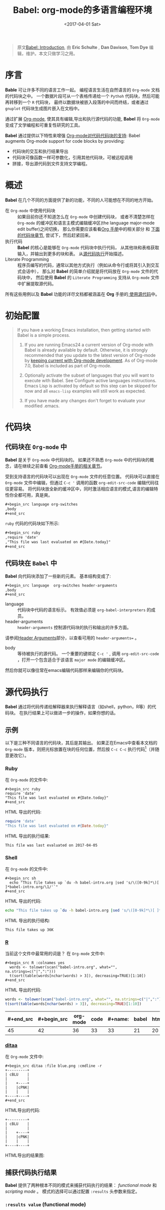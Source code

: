 #+TITLE: Babel: org-mode的多语言编程环境
#+AUTHOR: Eric Schulte, Dan Davison, Tom Dye
#+DATE: <2017-04-01 Sat>
#+LAYOUT: post
#+OPTIONS: ':t author:nil ^:{}
#+STARTUP: content
#+TAGS: org-mode, babel, source-code-tool, tutorial, literate-programming
#+CATEGORIES: org-mode

#+BEGIN_QUOTE
原文[[http://orgmode.org/worg/org-contrib/babel/intro.html][Babel: Introduction]], 由 *Eric Schulte* ,  *Dan Davison*, *Tom Dye* 编辑，维护。本文只做学习之用。
#+END_QUOTE

* 序言
  :PROPERTIES:
  :CUSTOM_ID: introduction
  :END:
  *Bable* 可让许多不同的语言工作一起。
  编程语言生活在自然语言的 =Org-mode= 文档的代码块之中。
  一个数据片段可从一个表格传递给一个 =Pythoh= 代码块，然后可能再转移到一个 =R= 代码块，
  最终以数据块被嵌入段落的中间而终结，或者通过 =gnuplot= 代码块生成图片嵌入在文档中。

  通过扩展 [[http://orgmode.org/][Org-mode]], 使其具有编辑,导出和执行源代码的功能, *Babel* 将 =Org-mode= 变成了文学编程和可重复性研究的工具。

  *Babel* 通过提供以下特性来增强 [[http://orgmode.org/manual/Literal-examples.html][Org-mode对代码代码块的支持]]:
  Babel augments Org-mode support for code blocks by providing:

  - 代码块的交互和执行结果导出
  - 代码块可像函数一样可参数化，引用其他代码块，可被远程调用
  - 拼接，导出源代码到文件支持文学编程。

  #+BEGIN_EXPORT html
  <!-- more -->
  #+END_EXPORT

* 概述
  *Babel* 在几个不同的方面提供了新的功能，不同的人可能想在不同的地方开始。

  - 在 =Org-mode= 中使用代码块 ::
    如果目前你还不知道怎么在 =Org-mode= 中创建代码块，
    或者不清楚怎样在 =Org-mode= 的缓冲区和语言主模式编辑缓冲区(the language major-mode edit buffer)之间切换，
    那么你需要应该看看[[http://orgmode.org/manual/Literal-examples.html][Org 手册]]中的相关部分 和 [[#source-code-blocks-org][下面的代码块章节]], 尝试下，然后赶紧回来。
  - 执行代码 ::
    *Babel* 的核心是能够在 =Org-mode= 代码块中执行代码，
    从其他块和表格获取输入，并输出到更多的块和表。 从[[#source-code-execution][源代码执行]]开始描述。
  - Literate Programming ::
    程序员编写的代码，通常以其他方式执行（例如从命令行或将其引入到交互式会话中），
    那么对 *Babel* 的简单介绍就是将代码放在 =Org-mode= 文件的代码块中，
    然后使用 *Babel* 的 =Literate Programming= 支持从 =Org-mode= 文件中扩展提取源代码。

  所有这些用例以及 *Babel* 功能的详尽文档都被涵盖在 *Org* 手册的[[http://orgmode.org/manual/Working-With-Source-Code.html#Working-With-Source-Code][ 使用源代码]]中。

* 初始配置
  :PROPERTIES:
  :CUSTOM_ID: getting-started
  :results:  silent
  :END:
  #+BEGIN_QUOTE
  If you have a working Emacs installation, then getting started with
  Babel is a simple process.

  1) If you are running Emacs24 a current version of Org-mode with
     Babel is already available by default.  Otherwise, it is strongly
     recommended that you update to the latest version of Org-mode by
     [[http://orgmode.org/worg/org-faq.html#keeping-current-with-Org-mode-development][keeping current with Org-mode development]].  As of Org-mode 7.0,
     Babel is included as part of Org-mode.

  2) Optionally activate the subset of languages that you will want
     to execute with Babel.  See Configure active languages
     instructions.  Emacs Lisp is activated by default so this step
     can be skipped for now and all =emacs-lisp= examples will still
     work as expected.

  3) If you have made any changes don't forget to evaluate your
     modified .emacs.
  #+END_QUOTE

* 代码块
    :PROPERTIES:
    :CUSTOM_ID: source-code-blocks
    :END:
** 代码块在 =Org-mode= 中
    :PROPERTIES:
    :CUSTOM_ID: source-code-blocks-org
    :END:
    *Babel* 是关于 =Org-mode= 中代码块的。 如果还不熟悉 =Org-mode= 中的代码块的概念，请在继续之前查看 [[http://orgmode.org/manual/Literal-examples.html][Org-mode手册的相关章节]]。

    受到支持语言的代码块可以出现在 =Org-mode= 文件的任意位置。
    代码块可以直接在 =Org-mode= 文件中编辑，但通过 =C-c '= 调用的函数 =org-edit-src-code= 编辑代码往往更容易。
    将代码块放全新的缓冲区中，同时激活相应语言的模式,语言的编辑特性你全都可用，真是爽。

    #+begin_src org
    ,#+begin_src language org-switches
    ,body
    ,#+end_src
    #+end_src

    =ruby= 代码的代码块如下所示:

    #+begin_src org
    ,#+begin_src ruby
    ,require 'date'
    ,"This file was last evaluated on #{Date.today}"
    ,#+end_src
    #+end_src

** 代码块在 =Babel= 中
    :PROPERTIES:
    :CUSTOM_ID: source-code-blocks-babel
    :END:
    *Babel* 向代码块添加了一些新的元素。 基本结构变成了:

    #+begin_src org
    ,#+begin_src language  org-switches header-arguments
    ,body
    ,#+end_src
    #+end_src

    - language :: 代码块中代码的语言标示。 有效值必须是 =org-babel-interpreters= 的成员。
    - header-arguments :: =header-arguments= 控制源代码块的执行和输出的许多方面。
    请参阅[[http://orgmode.org/manual/Header-arguments.html#Header-arguments][Header Arguments]]部分，以查看可用的 =header-arguments== 。
    - body :: 等待被执行的源代码。 一个重要的键绑定 =C-c '= , 调用 =org-edit-src-code= ，打开一个包含适合于该语言 =major mode= 的编辑缓冲区。
    然后你就可以像往常在emacs编辑代码那样来编辑你的代码块。

* 源代码执行
    :PROPERTIES:
    :CUSTOM_ID: source-code-execution
    :END:
    *Babel* 通过将代码传递给解释器来执行解释语言（如shell，python，R等）的代码块。 在执行结果上可以做进一步的操作，如果你想的话。

** 示例
   以下是三种不同语言的代码块，其后是其输出。
   如果正在Emacs中查看本文档的 =Org-mode= 版本，则把光标放置在块的任何位置，然后按 =C-c C-c= 执行代码[fn:1]（并随意更改它）。
*** Ruby
    在 =Org-mode= 的文件中:
    : #+begin_src ruby
    : require 'date'
    : "This file was last evaluated on #{Date.today}"
    : #+end_src

    HTML 导出的代码:
    #+begin_src ruby
    require 'date'
    "This file was last evaluated on #{Date.today}"
    #+end_src

    HTML 导出的执行结果:
    #+RESULTS:
    : This file was last evaluated on 2017-04-05

*** Shell
    在 =Org-mode= 的文件中:
    : #+begin_src sh
    :   echo "This file takes up `du -h babel-intro.org |sed 's/\([0-9k]*\)[ ]*babel-intro.org/\1/'`"
    : #+end_src

    HTML 导出的代码:
    #+begin_src sh
    echo "This file takes up `du -h babel-intro.org |sed 's/\([0-9k]*\)[ ]*babel-intro.org/\1/'`"
    #+end_src

    HTML 导出的执行结构:
    #+RESULTS:
    : This file takes up 36K

*** [[http://www.r-project.org/][R]]
    当前这个文件中最常用的词是？
    在 =Org-mode= 文件中:
    : #+begin_src R :colnames yes
    :   words <- tolower(scan("babel-intro.org", what="", na.strings=c("|",":")))
    :   t(sort(table(words[nchar(words) > 3]), decreasing=TRUE)[1:10])
    : #+end_src

    HTML 导出的代码:
    #+begin_src R :colnames yes
    words <- tolower(scan("babel-intro.org", what="", na.strings=c("|",":")))
    t(sort(table(words[nchar(words) > 3]), decreasing=TRUE)[1:10])
    #+end_src

    #+RESULTS:
    | #+end_src | #+begin_src | org-mode | code | #+name: | babel | html | that | block | pass |
    |-----------+-------------+----------+------+---------+-------+------+------+-------+------|
    |        45 |          42 |       36 |   33 |      33 |    21 |   20 |   18 |    17 |   17 |

*** [[http://ditaa.sourceforge.net/][ditaa]]
    在 =Org-mode= 文件中:
    : #+begin_src ditaa :file blue.png :cmdline -r
    : +---------+
    : | cBLU    |
    : |         |
    : |    +----+
    : |    |cPNK|
    : |    |    |
    : +----+----+
    : #+end_src

    HTML导出的代码:
    #+begin_src ditaa :file blue.png :cmdline -r
    +---------+
    | cBLU    |
    |         |
    |    +----+
    |    |cPNK|
    |    |    |
    +----+----+
    #+end_src

    HTML导出的结果图:
    #+RESULTS:
    [[http://orgmode.org/worg/images/babel/blue.png]]

** 捕获代码执行结果
   :PROPERTIES:
   :CUSTOM_ID: results
   :END:
   *Babel* 提供了两种根本不同的模式来捕获代码执行的结果： /functional mode/ 和 /scripting mode/ 。 模式的选择可以通过配置 =:results= 头参数来指定。
*** =:results value= (functional mode)
   :PROPERTIES:
   :CUSTOM_ID: results-value
   :END:
   代码执行的结果是代码块中最后一个语句的值。
   在 /functional mode/ 下，代码块是具有返回值的函数。 一个代码块的返回值可以用作另一代码块的输入，即使是不同语言的输入。
   这样的话，Babel成为一种[[http://orgmode.org/worg/org-contrib/babel/intro.html#meta-programming-language][元编程语言]]。 如果块返回表格数据（某种类型的向量，数组或表），那么将可以作为 =Org-mode= 的表格保存在缓冲区中。
   /functional mode/ 是默认设置。

   作为示例，观察以下python代码块及其输出。
   #+begin_src python :results value
   import time
   print("Hello, today's date is %s" % time.ctime())
   print("Two plus two is")
   return 2 + 2
   #+end_src

   #+RESULTS:
   : 4

   请注意，在 /functional mode/ 下，输出只由最后一个语句返回，没有其他情况。

*** =:results output= (scripting mode)
   :PROPERTIES:
   :CUSTOM_ID: results-output
   :END:
   在 /scripting mode/ 中，Babel捕获代码块的文本输出并将其放置在 =Org-mode= 的缓冲区中。
   它被称为 /scripting mode/ ，因为代码块包含一系列命令，并返回每个命令的输出。
   与功能模式不同，代码块本身除了其包含的命令的输出之外没有返回值。[fn:2]

   观察以下使用 /scripting mode/ 执行代码块的结果。
   #+name: name
   #+begin_src python :results output
   import time
   print("Hello, today's date is %s" % time.ctime())
   print('Two plus two is')
   2 + 2
   #+end_src

   #+RESULTS: name
   : Hello, today's date is Tue Apr  4 19:07:57 2017
   : Two plus two is

   在这里， /scripting mode/ 返回了python写到 =stdout= 的文本。
   因为代码块不包含最后一个语句 =(2 + 2)= 的 =print()= 语句，所以结果中不会出现4。

** 基于会话的代码块
   对于某些语言，例如Python，R，ruby和shell，可以在Emacs中运行一个不完备的交互式会话进程。
   这意味着创建了一个不同源代码块之间共享数据对象的持久化环境。
   *Babel* 支持使用 =:session= 头参数来 指定代码块运行于特定会话中。
   如果头参数被赋予一个值，那么该参数将被用作会话的名称。
   因此，可以并发的在不同的会话中运行同一语言的不同代码块。

   基于特定会话的代码块对于原型设计和调试特别有用。 函数 =org-babel-pop-to-session= 可用于切换会话缓冲区。

   一旦代码块编辑完成，通常最好在会话之外执行它，因为这样它执行的环境将是确定的。

   #+BEGIN_QUOTE
   With R, the session will be under the control of [[http://ess.r-project.org/][Emacs Speaks Statistics]] as usual,
   and the full power of ESS is thus still available,
   both in the R session, and when switching to the R code edit buffer with =​C-c '​=.
   #+END_QUOTE

** 代码块的入参
   :PROPERTIES:
   :CUSTOM_ID: arguments-to-source-code-blocks
   :END:
   *Babel* 支持代码块的参数化，即可以将参数传递给代码块，从而使它们函数化。
   /functional mode/ 和 /scripting mode/ 都支持入参。

*** 代码块作为函数的简单示例
    :PROPERTIES:
    :CUSTOM_ID: using-a-code-block-as-a-function
    :END:
    首先我们来看一个非常简单的例子。 以下源代码块使用Python定义了一个函数，求入参的平方。

    #+name: square
    #+header: :var x=0
    #+begin_src python
    return x*x
    #+end_src

    在 Org-mode 文件中, 函数定义如下:
    : #+name: square
    : #+header: :var x=0
    : #+begin_src python
    : return x*x
    : #+end_src


    调用函数如下:
    : #+call: square(x=6,y=8)

    (/对于/ =call= /语法细节请参阅/ [[http://orgmode.org/worg/org-contrib/babel/intro.html#library-of-babel][Library of Babel]])

    #+call: square(x=6)

    #+results: square(x=6)
    : 36

*** =Org-mode= 表格作为入参的更复杂的示例
    在本例中，使用Emacs Lisp定义的一个名为 =fibonacci-seq= 的函数。
    函数 =fibonacci-seq= 计算斐波纳契序列。 该函数只需要一个参数，在当前情况下参数即为 =Org-mode= 表格的引用。

    下面即为传递给 =fibonacci-seq= 的 =Org-mode= 表格:
    #+name: fibonacci-inputs
    | 1 | 2 | 3 | 4 |  5 |  6 |  7 |  8 |  9 | 10 |
    | 2 | 4 | 6 | 8 | 10 | 12 | 14 | 16 | 18 | 20 |

    表格在 =Org-mode= 的缓冲区中如下所示：
    : #+tblname: fibonacci-inputs
    : | 1 | 2 | 3 | 4 |  5 |  6 |  7 |  8 |  9 | 10 |
    : | 2 | 4 | 6 | 8 | 10 | 12 | 14 | 16 | 18 | 20 |

    Emacs Lisp的源代码:
    #+name: fibonacci-seq
    #+begin_src emacs-lisp :var fib-inputs=fibonacci-inputs
      (defun fibonacci (n)
      (if (or (= n 0) (= n 1))
          n
        (+ (fibonacci (- n 1)) (fibonacci (- n 2)))))
        (mapcar (lambda (row)
              (mapcar #'fibonacci row)) fib-inputs)
    #+end_src

    在 =Org-mode= 中函数如下所示:
    : #+name: fibonacci-seq
    : #+begin_src emacs-lisp :var fib-inputs=fibonacci-inputs
    :   (defun fibonacci (n)
    :     (if (or (= n 0) (= n 1))
    :         n
    :       (+ (fibonacci (- n 1)) (fibonacci (- n 2)))))
    :
    :   (mapcar (lambda (row)
    :             (mapcar #'fibonacci row)) fib-inputs)
    : #+end_src

    =fibonacci-seq= 的返回值，也是一个表格:
    #+RESULTS: fibonacci-seq
    | 1 | 1 | 2 |  3 |  5 |   8 |  13 |  21 |   34 |   55 |
    | 1 | 3 | 8 | 21 | 55 | 144 | 377 | 987 | 2584 | 6765 |

** 内联(In-line)的代码块
   可使用以下语法内联(In-line)的执行代码：

   : Without header args: src_lang{code} or with header args: src_lang[args]{code},
   : for example src_python[:session]{10*x}, where x is a variable existing in the
   : python session.

   代码如下:
   : src_python{return "Hello World!"}

   执行结果： {{{results(=Hello World!=)}}}

** 代码块扩展
   *Babel* 在执行之前“扩展”代码块，即，执行代码包括把引用的数据(或代码)填充到代码块内容里。
   可以预览展开的内容，还可以在 /tangling/ 期间展开代码。 扩展时，头参数和变量需要一并考虑进去。

   - preview :: =C-c M-b p= (=C-c C-v v=) 关联到 =org-babel-expand-src-block= 函数。它可用于在代码块中预览扩展的内容, 对调试很有用。

   - tangling :: 扩展的的代码块可以被 /tangled/ 。 /tangling/ 可能包括的变量值
                 - 其他代码的执行结果，
                 - 存储在标题属性中变量，或者
                 - 表格。

   /tangling/ 扩展代码块的一个可能用途是用于emacs初始化。
   用户名和密码等值可以存储在标题属性或表格中。
   可以使用 =:no-expand= 头参数来阻止 /tangling/ 期间代码块的扩展。

   下面是代码块及其生成的扩展的示例。

   数据被存储在表格中:
   #+tblname: user-data
   | username | john-doe |
   | password | abc123   |

   引用数据表格的代码块:
   #+name: setup-my-account
   #+begin_src emacs-lisp :rownames yes :var data=user-data
   (setq my-special-username (first (first data)))
   (setq my-special-password (first (second data)))
   #+end_src

   在代码块内部， =C-c M-b p= (=C-c C-v v=)扩展内容如下：
   #+begin_src emacs-lisp
   (let ((data (quote (("john-doe") ("abc123")))))
   (setq my-special-username (first (first data)))
   (setq my-special-password (first (second data))))
   #+end_src

** =Org-mode= 的元编程语言
  :PROPERTIES:
  :CUSTOM_ID: meta-programming-language
  :END:
  因为用一种语言编写的函数的返回值可以被传递给另一种语言编写的函数，
  或者传递到本身就可程序化的 =Org-mode= 的表格中， 所以可将 *Babel* 用作元功能编程语言。
  *Bable* 可使许多语言一起工作, 混合使用各语言，每种语言可用于最合适的任务。

  例如，在shell中进行一些系统诊断，并用R图形化诊断结果.

  1. 使用shell代码创建一个代码块，列出program目录中的目录以及它们的大小。Babel自动将输出转换为 =Org-mode= 表格。
     : #+name: directories
     : #+begin_src sh :results replace
     :   cd ~/program/ && du -sc * | grep -v total
     : #+end_src

     代码如下：
     #+name: directories
     #+begin_src sh :results replace
     cd ~/program/ && du -sc * | grep -v total
     #+end_src

     结果如下：
     : #+RESULTS: directories
     : |   2392 | github      |
     : |  90728 | org         |
     : |  15820 | program     |
     : | 190488 | program.tgz |

  2. 一行R语言编写的函数将 =Org-mode= 表中的数据绘制为饼形图。 +请注意，当前代码块如何使用前一代码块的 =srcname= 来获取的数据+ 。

     在 =Org-mode= 文件中:
     : #+name: directory-pie-chart(dirs = directories)
     : #+begin_src R :session R-pie-example :file ../images/babel/dirs.png :var dirs=directories() :results graphics
     :   pie(dirs[,1], labels = dirs[,2])
     : #+end_src
     #+BEGIN_QUOTE
     注： =:results graphics= 请参阅 [[http://orgmode.org/worg/org-contrib/babel/languages/ob-doc-R.html#orgheadline7][Org Mode Features for R Source Code Blocks]]
     #+END_QUOTE

     HTML 导出的代码:
     #+name: directory-pie-chart(dirs=directories)
     #+begin_src R :session R-pie-example :file ../images/babel/dirs.png :var dirs=directories() :results graphics
     pie(dirs[,1],labels=dirs[,2])
     #+end_src

     [[https://raw.githubusercontent.com/brantou/hexo-blog/master/source/images/babel/dirs.png]]

* 在Org表格中使用代码块
  :PROPERTIES:
  :CUSTOM_ID: spreadsheet
  :END:
  除了可将表格中的数据作为参数传递给代码块和结果存储为表格外， *Babel* 还有第三种方式使用 =Org-mode= 表格。
  =Org-mode= [[http://orgmode.org/manual/The-spreadsheet.html#The-spreadsheet][现有电子表格]] 功能允许使用 =＃+TBLFM= 从指定单元格值自动计算出其他单元格值。
  通过以上方式，表可使用[[http://orgmode.org/manual/Formula-syntax-for-Calc.html#Formula-syntax-for-Calc][calc ]]和[[http://orgmode.org/manual/Formula-syntax-for-Lisp.html#Formula-syntax-for-Lisp][ emacs lisp]]来执行计算任务。

  *Babel* 有效扩展了 =＃+TBLFM= 行使用代码块（以任何语言）进行必要计算的能力。

** 示例
*** 示例 1: 使用R生成数据概要
    将使用几个数字的平均值来填充 =Org-mode= 表中的一个单元格，来做简单示例。
    首先，要生成数据, 以下代码块生成0和1之间的五个随机数来填充了 =Org-mode= 表。

    在 =Org-mode= 文件中,如下所示:
    : #+name: tbl-example-data
    : #+begin_src R
    : runif(n=5, min=0, max=1)
    : #+end_src

    HTML 导出的代码如下:
    #+name: tbl-example-data
    #+begin_src R
    runif(n=5, min=0, max=1)
    #+end_src

    紧接着定义一个代码块计算来表列的平均值。

    在 =Org-mode= 文件中,如下所示:
    : #+name: R-mean
    : #+begin_src R :var x=""
    : colMeans(x)
    : #+end_src

    HTML 导出的代码如下:
    #+name: R-mean
    #+begin_src R :var x=""
    colMeans(x)
    #+end_src

    最后，创建使用R代码的表。 通过使用 =org-sbe= （'source block evaluate'）宏来完成的代码块的调用。

    在 =Org-mode= 文件中，表格调用代码块如下所示:
    : #+tblname: summaries
    : |              mean |
    : |-------------------|
    : | 0.779619386699051 |
    : #+TBLFM: @2$1='(org-sbe "R-mean" (x "tbl-example-data()"))

    HTML export of code:
    #+tblname: summaries
    | mean |
    |------|
    | 0.58 |
    #+TBLFM: @2$1='(org-sbe "R-mean" (x "tbl-example-data()"));%.2f

    重新计算表格公式，请在表格中使用 =C-u C-c C-c= 。 每次重新计算表格公式时，代码块都会再次计算，因此计算的平均值会发生变化。

*** 示例 2: Babel 的测试套件
    #+BEGIN_QUOTE
    While developing Babel, we used a suite of tests implemented as a large Org-mode table.
    #+END_QUOTE
    在开发 *Babel* 时，开发者曾使用了一个居大的 =Org-mode= 表作为测试套件。
    要运行测试套件，我们只需使用 =C-u C-c C-c= 对表进行计算：运行所有测试，将结果与期望进行比较，并使用结果和通过/失败的状态信息来更新表。

    测试套件的简单版本如下.

    在 =Org-mode= 文件中，如下所示:
    : #+TBLNAME: org-babel-tests
    : | functionality    | block        | arg |    expected |     results | pass |
    : |------------------+--------------+-----+-------------+-------------+------|
    : | basic evaluation |              |     |             |             | pass |
    : |------------------+--------------+-----+-------------+-------------+------|
    : | emacs lisp       | basic-elisp  |   2 |           4 |           4 | pass |
    : | shell            | basic-shell  |     |           6 |           6 | pass |
    : | ruby             | basic-ruby   |     |   org-babel |   org-babel | pass |
    : | python           | basic-python |     | hello world | hello world | pass |
    : | R                | basic-R      |     |          13 |          13 | pass |
    : #+TBLFM: $5='(if (= (length $3) 1) (org-sbe $2 (n $3)) (org-sbe $2)) :: $6='(if (string= $4 $5) "pass" (format "expected %S but was %S" $4 $5))

    HTML 导出的代码:
    #+TBLNAME: org-babel-tests
    | functionality    | block        | arg |    expected |     results | pass |
    |------------------+--------------+-----+-------------+-------------+------|
    | basic evaluation |              |     |             |             | pass |
    |------------------+--------------+-----+-------------+-------------+------|
    | emacs lisp       | basic-elisp  |   2 |           4 |           4 | pass |
    | shell            | basic-shell  |     |           6 |           6 | pass |
    | ruby             | basic-ruby   |     |   org-babel |   org-babel | pass |
    | python           | basic-python |     | hello world | hello world | pass |
    | R                | basic-R      |     |          13 |          13 | pass |
    #+TBLFM: $5='(if (= (length $3) 1) (org-sbe $2 (n $3)) (org-sbe $2)) :: $6='(if (string= $4 $5) "pass" (format "expected %S but was %S" $4 $5))

**** 用于测试的代码块
      =Org-mode= 文件中，如下所示：:
     : #+name: basic-elisp
     : #+begin_src emacs-lisp :var n=0
     : (* 2 n)
     : #+end_src

     HTML 导出代码，如下所示：:
     #+name: basic-elisp
     #+begin_src emacs-lisp :var n=0
     (* 2 n)
     #+end_src

      =Org-mode= 文件中，如下所示：:
     : #+name: basic-shell
     : #+begin_src sh :results silent
     : expr 1 + 5
     : #+end_src

     HTML 导出代码，如下所示：:
     #+name: basic-shell
     #+begin_src sh :results silent
     expr 1 + 5
     #+end_src

      =Org-mode= 文件中，如下所示：:
     : #+name: date-simple
     : #+begin_src sh :results silent
     : date
     : #+end_src

     HTML 导出代码，如下所示：:
     #+name: date-simple
     #+begin_src sh :results silent
     date
     #+end_src

      =Org-mode= 文件中，如下所示：:
     : #+name: basic-ruby
     : #+begin_src ruby :results silent
     : "org-babel"
     : #+end_src

     HTML 导出代码，如下所示：:
     #+name: basic-ruby
     #+begin_src ruby :results silent
     "org-babel"
     #+end_src

      =Org-mode= 文件中，如下所示：
     : #+name: basic-python
     : #+begin_src python :results silent
     : "hello world"
     : #+end_src

     HTML 导出代码，如下所示：:
     #+name: basic-python
     #+begin_src python :results silent
     return "hello world"
     #+end_src

      =Org-mode= 文件中，如下所示：:
     : #+name: basic-R
     : #+begin_src R :results silent
     : b <- 9
     : b + 4
     : #+end_src

     HTML 导出代码，如下所示：:
     #+name: basic-R
     #+begin_src R :results silent
     b <- 9
     b + 4
     #+end_src

* Babel库文件
  :PROPERTIES:
  :CUSTOM_ID: library-of-babel
  :END:
  (可参阅 [[http://orgmode.org/manual/Library-of-Babel.html#Library-of-Babel][Org manual:Library-of-Babel]])

  正如上面的 [[#using-a-code-block-as-a-function][square]] 示例中看到的，一旦代码块被定义，可使用 =lob= 符号反复调用:

  : #+lob: square(x=6)

  但是，若是需要为每个 =Org-mode= 缓冲区提供的通用,可重用的代码块呢？

  除了当前的缓冲区外， *Babel* 还会搜索 *Babel*库文件中预先定义的代码块。
  这是一个用户可扩展的现成的代码块集合，用于处理常见任务。
  对于 *Bable* 库（尚未完成！）的一个可能的用途就是是使用R，gnuplot，asymptote等语言为 =Org-mode= 表中保存的数据提供绘图功能。
  如果你定义的某些代码块 对其他 =Org-mode= 用户也非常有用，可考虑将其添加到 *Babel* 库中;
  类似的，可以随时求助，*Babel* 可引用外部代码来解决问题 -- 其他Babel用户也有机会提供一些有用的代码。

  Babel预先填充(即把库中的代码块加载到缓冲区中)位于[[http://orgmode.org/worg/org-contrib/babel/library-of-babel.html][ Babel库文件]] 中的代码块 - [[http://orgmode.org/w/org-mode.git/blob/HEAD:/doc/library-of-babel.org][library-of-babel.org]] 上的原始文件。
  可使用 =org-babel-lob-ingest= （绑定到 =C-c C-v i= ）从任何 =Org-mode= 文件中向库添加代码块。

  #+name: add-file-to-lob
  #+begin_src emacs-lisp
  (org-babel-lob-ingest "path/to/file.org")
  #+end_src

  注： 可以将表值或源代码块的输出传递给 *Babel* 库函数。 还可以在代码块的参数中引用 *Babel* 函数库函数。

* 文学化编程
  :PROPERTIES:
  :CUSTOM_ID: literate-programming
  :END:
  #+begin_quote
  Let us change our traditional attitude to the construction of
  programs: Instead of imagining that our main task is to instruct a
  /computer/ what to do, let us concentrate rather on explaining to
  /human beings/ what we want a computer to do.

  让我们改改传统上构建程序的态度：不要认为程序的主要任务是指导计算机怎么做，相反，程序要致力于向人们解释，它想让计算机做什么。[fn:3]

  The practitioner of literate programming can be regarded as an
  essayist, whose main concern is with exposition and excellence of
  style. Such an author, with thesaurus in hand, chooses the names of
  variables carefully and explains what each variable means. He or she
  strives for a program that is comprehensible because its concepts have
  been introduced in an order that is best for human understanding,
  using a mixture of formal and informal methods that reinforce each
  other.

  文学编程人士可被视为作家，他们首要考虑的任务是如何清楚地阐述、如何形成优秀的风格。
  这样的作者胸有成竹，会仔细地挑选变量名，并给予解释。为力求程序之可读，
  他/她使用形式和非形式互补的混合手法，将各种概念按照人们能理解的方式顺序编排下来。[fn:3]
  -- Donald Knuth
  #+end_quote

  Babel支持 [[https://zh.wikipedia.org/wiki/%E6%96%87%E5%AD%A6%E7%BC%96%E7%A8%8B][文学编程]] （LP），允许编程行为发生在 =Org-mode= 文档中。
  然后可将 =Org-mode= 文件导出（用LP语言编写）到HTML或LaTeX等更可视化的文本格式中以供人类查阅和使用，
  并且可以将嵌入的源代码（ *tangle* in LP speak）转换成源代码文件以供计算机执行。

  为了支持这些操作， *Babel* 依赖于 =Org-mode= 的 [[http://orgmode.org/manual/Exporting.html#Exporting][文档的导出功能]] 来编排文档，
  依赖于使用 [[http://www.cs.tufts.edu/~nr/noweb/][Noweb reference syntax]] *tangling* 代码文件的 =org-babel-tangle= （ =C-c C-v t= ）  函数。

  以下示例演示了在 *Babel* 中 *tangling* 的过程。

** /tangling/ 的示例
*** 简单文学编程示例 (Noweb syntax)
    :PROPERTIES:
    :CUSTOM_ID: literate-programming-example
    :END:
    #+BEGIN_QUOTE
    Tangling functionality is controlled by the =tangle= family of tangle
    header arguments.  These arguments can be used to turn tangling on or
    off (the default), either for the code block or the Org-mode heading level.
    #+END_QUOTE

    以下代码块演示如何使用 =org-babel-tangle= （ =C-c C-v t= ） 把分散的代码块 /tangle/ 为单个源代码文件。

    以下两个代码块没有 =tangle= 头参数，因此不会创建源代码文件。 它们通过第三个代码块被包含在源代码文件中，该代码块具有 =tangle= 头参数。

    =Org-mode= 文件中，如下所示：:
    : #+name: hello-world-prefix
    : #+begin_src sh :exports none
    :   echo "/-----------------------------------------------------------\\"
    : #+end_src

    #+name: hello-world-prefix
    #+begin_src sh :exports none
    echo "/-----------------------------------------------------------\\"
    #+end_src

    =Org-mode= 文件中，如下所示：
    : #+name: hello-world-postfix
    : #+begin_src sh :exports none
    :   echo "\-----------------------------------------------------------/"
    : #+end_src

    #+name: hello-world-postfix
    #+begin_src sh :exports none
    echo "\-----------------------------------------------------------/"
    #+end_src

    第三个代码块具有 =tangle= 头参数，指出将被写入的源代码的文件的名称。
    它还包含了前面两个代码块的Noweb样式引用。 这些引用将在 /tangling/ 期间扩展，以使它们包含在输出文件中。

     =Org-mode= 文件中，如下所示：:
    : #+name: hello-world
    : #+begin_src sh :tangle hello.sh :exports none :noweb yes
    :   <<hello-world-prefix>>
    :   echo "|                       hello world                         |"
    :   <<hello-world-postfix>>
    : #+end_src

    #+name: hello-world
    #+begin_src sh :tangle hello.sh :exports none :noweb yes
    <<hello-world-prefix>>
    echo "|                       hello world                         |"
    <<hello-world-postfix>>
    #+end_src


    调用函数 =org-babel-tangle= （ =C-c C-v t= ）将shell源码写到 =hello.sh= 文件中：

    #+name: hello-world-output
    #+begin_src sh
    #!/usr/bin/env sh
    echo "/-----------------------------------------------------------\\"
    echo "|                       hello world                         |"
    echo "\-----------------------------------------------------------/"
    #+end_src

    此外，可以使用以下语法来插入代码块执行的结果，在下面情况下是名为 =example-block= 的代码块的执行结果。

    #\lt\lt example-block() \gt\gt

    任何可选参数都可以传递给 =example-block()= ，方法是将参数放入括号内，并遵循调用代码块函数定义的约定（参见 [[http://orgmode.org/worg/org-contrib/babel/intro.html#library-of-babel][babel库]]）。 如下:

    #\lt\lt example-block(a=9) \gt\gt

    参数 “a” 的值设置为等于 “9”。 请注意，这些参数不在当前源代码块中执行，而是按字面顺序传递给 =example-block()= 。

*** 用Bable初始化Emacs
    :PROPERTIES:
    :CUSTOM_ID: emacs-initialization
    :END:

    #+attr_html: style="float:left;"
    [[http://orgmode.org/worg/images/babel/dot-emacs.png]]

    *Babel*  对于将Emacs初始化信息嵌入 =Org-mode= 文件中有特别的支持。
    =org-babel-load-file= 函数可用于加载嵌入在 =Org-mode= 文件中的Emacs Lisp代码块，方法与加载常规Emacs Lisp文件（如.emacs）相同。

    这就允许利用Org-mode的功能特性，例如折叠，标签，笔记，HTML导出等，来组织和维护Emacs初始化配置。

    要想了解这一点，可以参考简单的[[#literate-emacs-init][优雅的Emacs初始化]]示例，或者查看 [[http://github.com/eschulte/emacs-starter-kit/tree/master][Org-babel-emacs-starter-kit ]]中提供的 /Phil Hagelberg/ 的优秀 [[http://github.com/technomancy/emacs-starter-kit/tree/master][emacs-starter-kit]] 的 /Babel Literate Programming/ 版本。
    To try this out, either see the simple Literate Emacs Initialization
    example, or check out the Babel Literate Programming version of
    Phil Hagelberg's excellent emacs-starter-kit available at
    Org-babel-emacs-starter-kit.

**** 优雅的Emacs初始化
     :PROPERTIES:
     :CUSTOM_ID: literate-emacs-init
     :END:
     请按照以下5个步骤进行操作：
     1) 在主目录的内创建一个名为 =.emacs.d= 的目录;
        #+begin_src sh
        mkdir ~/.emacs.d
        #+end_src
     2) /checkout/ 最新版本的 =Org-mode= 到这个新目录的src子目录中;
        of this new directory;
        #+begin_src sh
        cd ~/.emacs.d
        mkdir src
        cd src
        git clone git://orgmode.org/org-mode.git
        #+end_src
     3) 将以下代码块放入Emacs初始化目录（ =~/.emacs.d= ）下名为 =init.el= 的文件中。
        #+name: emacs-init
        #+begin_src emacs-lisp
          ;;; init.el --- Where all the magic begins
          ;;
          ;; This file loads Org-mode and then loads the rest of our Emacs initialization from Emacs lisp
          ;; embedded in literate Org-mode files.

          ;; Load up Org Mode and (now included) Org Babel for elisp embedded in Org Mode files
          (setq dotfiles-dir (file-name-directory (or (buffer-file-name) load-file-name)))

          (let* ((org-dir (expand-file-name
                           "lisp" (expand-file-name
                                   "org" (expand-file-name
                                          "src" dotfiles-dir))))
                 (org-contrib-dir (expand-file-name
                                   "lisp" (expand-file-name
                                           "contrib" (expand-file-name
                                                      ".." org-dir))))
                 (load-path (append (list org-dir org-contrib-dir)
                                    (or load-path nil))))
            ;; load up Org-mode and Org-babel
            (require 'org-install)
            (require 'ob-tangle))

          ;; load up all literate org-mode files in this directory
          (mapc #'org-babel-load-file (directory-files dotfiles-dir t "\\.org$"))

          ;;; init.el ends here
        #+end_src
     4) 在Emacs Lisp代码块中实现所有Emacs定制，嵌入在该目录中的 =Org-mode= 文件中; 和
     5) 重启Emacs读取自定义配置。

* 可重复性研究
  :PROPERTIES:
  :CUSTOM_ID: reproducable-research
  :END:
  #+begin_quote
  An article about computational science in a scientific publication is
  not the scholarship itself, it is merely advertising of the
  scholarship. The actual scholarship is the complete software
  development environment and the complete set of instructions which
  generated the figures.

  -- D. Donoho
  #+end_quote

  [[http://reproducibleresearch.net/][可重复性研究]] （RR）是与科研出版物一起分发的所有数据，软件源代码和重现出版物中讨论的结果所需的工具的方法。
  因此，RR包不仅描述了研究及其结果，而且成为可以复制和扩展研究的完整实验室。

  =Org-mode= 已经很好的支持[[http://orgmode.org/manual/Exporting.html#Exporting][导出到HTML和LaTeX]]。
  *Babel* 通过激活嵌入在 =Org-mode= 文档中的数据和代码块，使组织模式成为RR的工具; 整个文档变得可执行。
  这使得鼓励读者重新创建结果并实验自己的思路来分发科研成果成为可能。

  [[http://en.wikipedia.org/wiki/Sweave][Sweave]] 是目前比较知名的RR工具，它提供了将R代码嵌入到LaTeX文档中的机制。
  Sweave是一个成熟而且非常有用的工具，但我们认为 *Babel* 有几个优点:
  - 支持多种语言
  - 导出过程灵活强大，除了LaTeX之外，还包括HTML作为目标格式; 和
  - 文档可利用 =Org-mode=  强大的功能特性，支持项目规划和任务管理等。

* Footnotes

[fn:1] Calling =C-c C-o= on a code block will open the block's results in a separate buffer.

[fn:2]  This mode will be familiar to Sweave users.

[fn:3] 摘自[[http://www.cnblogs.com/ajian005/archive/2012/10/25/2753910.html][文艺编程 Literate Programming （原文中英文对照）]], 个人更喜欢文学编程。
